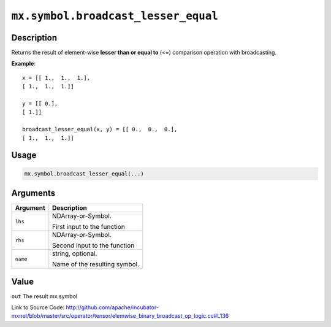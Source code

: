 

``mx.symbol.broadcast_lesser_equal``
========================================================================

Description
----------------------

Returns the result of element-wise **lesser than or equal to** (<=) comparison operation with broadcasting.


**Example**::

	 
	 x = [[ 1.,  1.,  1.],
	 [ 1.,  1.,  1.]]
	 
	 y = [[ 0.],
	 [ 1.]]
	 
	 broadcast_lesser_equal(x, y) = [[ 0.,  0.,  0.],
	 [ 1.,  1.,  1.]]
	 
	 
	 

Usage
----------

.. code:: r

	mx.symbol.broadcast_lesser_equal(...)

Arguments
------------------

+----------------------------------------+------------------------------------------------------------+
| Argument                               | Description                                                |
+========================================+============================================================+
| ``lhs``                                | NDArray-or-Symbol.                                         |
|                                        |                                                            |
|                                        | First input to the function                                |
+----------------------------------------+------------------------------------------------------------+
| ``rhs``                                | NDArray-or-Symbol.                                         |
|                                        |                                                            |
|                                        | Second input to the function                               |
+----------------------------------------+------------------------------------------------------------+
| ``name``                               | string, optional.                                          |
|                                        |                                                            |
|                                        | Name of the resulting symbol.                              |
+----------------------------------------+------------------------------------------------------------+

Value
----------

``out`` The result mx.symbol


Link to Source Code: http://github.com/apache/incubator-mxnet/blob/master/src/operator/tensor/elemwise_binary_broadcast_op_logic.cc#L136

